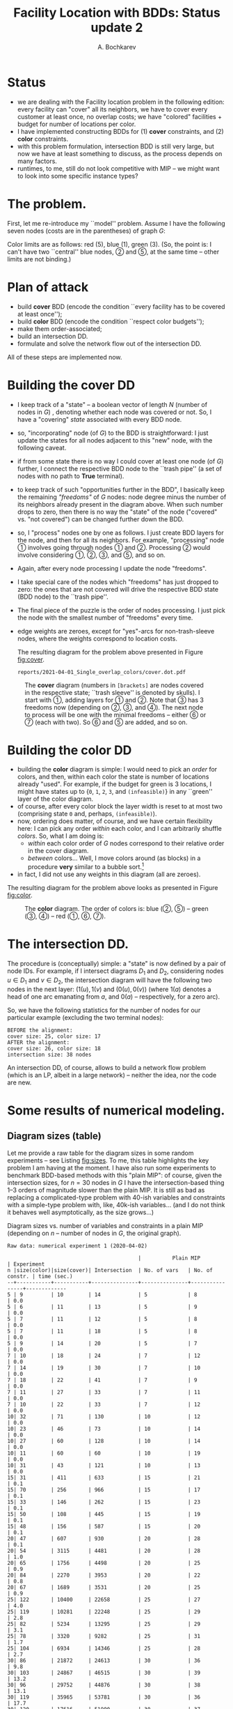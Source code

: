 #+TITLE: Facility Location with BDDs: Status update 2
#+AUTHOR: A. Bochkarev
#+OPTIONS: toc:nil date:nil H:3
#+LATEX_HEADER: \usepackage[margin=1in]{geometry}
#+LATEX_EADER: \usepackage{caption}
#+LATEX_HEADER: \usepackage{subcaption}
#+PROPERTY: header-args :eval never-export :dir ../.. :session *pyOrg*

* Technical code  :noexport:
 #+BEGIN_SRC python :noweb yes :results none
rdir = "reports/2021-04-01_Single_overlap_colors"
import cUFL
import varseq as vs
import BB_search as bb
import BDD as DD
 #+END_SRC 
  
 #+BEGIN_SRC python :results output :exports none
print(f"rdir={rdir}")
 #+END_SRC

 #+RESULTS:
 : rdir=reports/2021-04-01_Single_overlap_colors


* Status
  - we are dealing with the Facility location problem in the following edition: every facility can
    "cover" all its neighbors, we have to cover every customer at least once, no
    overlap costs; we have "colored" facilities + budget for number of locations
    per color.
  - I have implemented constructing BDDs for (1) *cover* constraints, and (2) *color* constraints.
  - with this problem formulation, intersection BDD is still very large, but now
    we have at least something to discuss, as the process depends on many factors.
  - runtimes, to me, still do not look competitive with MIP -- we might want to
    look into some specific instance types?

* The problem.
First, let me re-introduce my ``model'' problem. Assume I have the following
seven nodes (costs are in the parentheses) of graph $G$:
#+BEGIN_SRC python :exports none
S,f,fc,kb = cUFL.generate_simple_problem()
#cUFL.draw_problem_dia(S,f,fc,kb, filename=f"{rdir}/problem.dot")
#+END_SRC

#+RESULTS:

[[file:problem_LR.png]]

Color limits are as follows: red (5), blue (1), green (3). (So, the point is: I
can't have two ``central'' blue nodes, \textcircled{2} and \textcircled{5}, at the
same time -- other limits are not binding.)
 
* Plan of attack
- build *cover* BDD (encode the condition ``every facility has to be covered at least once'');
- build *color* BDD (encode the condition ``respect color budgets'');
- make them order-associated;
- build an intersection DD.
- formulate and solve the network flow out of the intersection DD.

All of these steps are implemented now.

* Building the cover DD
- I keep track of a "state" -- a boolean vector of length $N$ (number of nodes
  in $G$) , denoting whether each node was covered or not. So, I have a
  "covering" /state/ associated with every BDD node.
- so, "incorporating" node (of $G$) to the BDD is straightforward: I just update
  the states for all nodes adjacent to this "new" node, with the following caveat.
- if from some state there is no way I could cover at least one node (of $G$)
  further, I connect the respective BDD node to the ``trash pipe'' (a set of
  nodes with no path to *True* terminal).
- to keep track of such "opportunities further in the BDD", I basically keep the
  remaining /"freedoms"/ of $G$ nodes: node degree minus the number of its
  neighbors already present in the diagram above. When such number drops to
  zero, then there is no way the "state" of the node ("covered" vs. "not
  covered") can be changed further down the BDD.
- so, I "process" nodes one by one as follows. I just create BDD layers for the node,
  and then for all its neighbors. For example, "processing" node
  \textcircled{1} involves going through nodes \textcircled{1} and
  \textcircled{2}. Processing \textcircled{2} would involve considering 
  \textcircled{1}, \textcircled{2}, \textcircled{3}, and \textcircled{5}, and so
  on.
- Again, after every node processing I update the node "freedoms".
- I take special care of the nodes which "freedoms" has just dropped to zero: the ones
  that are not covered will drive the respective BDD state (BDD node) to the
  ``trash pipe''.
- The final piece of the puzzle is the order of nodes processing. I just pick
  the node with the smallest number of "freedoms" every time.
- edge weights are zeroes, except for "yes"-arcs for non-trash-sleeve nodes,
  where the weights correspond to location costs.

  The resulting diagram for the problem above presented in Figure [[fig:cover]].

  #+BEGIN_SRC python :exports none
cover, nl_cov = cUFL.build_cover_DD(S, f)

cover.dump_gv(node_labels=nl_cov, x_prefix='').view(filename=f"{rdir}/cover.dot")
  #+END_SRC

  #+RESULTS:
  : reports/2021-04-01_Single_overlap_colors/cover.dot.pdf

#+NAME: fig:cover
#+CAPTION: The *cover* diagram (numbers in =[brackets]= are nodes covered in the respective state; ``trash sleeve'' is denoted by skulls). I start with \textcircled{1}, adding layers for \textcircled{1} and \textcircled{2}. Note that \textcircled{3} has 3 freedoms now (depending on \textcircled{2}, \textcircled{3}, and \textcircled{4}). The next node to process will be one with the minimal freedoms -- either \textcircled{6} or \textcircled{7} (each with two). So \textcircled{6} and \textcircled{5} are added, and so on.
#+attr_latex: :width 530px
[[./cover.png]]

* Building the color DD
- building the *color* diagram is simple: I would need to pick an /order/ for
  colors, and then, within each color the state is number of locations already
  "used". For example, if the budget for green is 3 locations, I might have
  states up to {=0=, =1=, =2=, =3=, and =(infeasible)=} in any ``green'' layer
  of the color diagram.
- of course, after every color block the layer width is reset to at most two
  (comprising state =0= and, perhaps, =(infeasible)=).
- now, ordering does matter, of course, and we have certain flexibility here: I
  can pick any order /within/ each color, and I can arbitrarily shuffle
  /colors/. So, what I am doing is:
  + /within/ each color order of $G$ nodes correspond to their relative order in the cover diagram.
  + /between/ colors... Well, I move colors around (as blocks) in a procedure
    *very* similar to a bubble sort.[fn:bubble]
- in fact, I did not use any weights in this diagram (all are zeroes).

The resulting diagram for the problem above looks as presented in Figure [[fig:color]].

#+BEGIN_SRC python :exports none
pref_order = [int(x[1:]) for x in cover.vars]
color, nl_col = cUFL.build_color_DD(f, fc, kb, pref_order)
color.dump_gv(node_labels=nl_col, x_prefix='').view(filename=f"{rdir}/color.dot")
#+END_SRC

#+RESULTS:
: reports/2021-04-01_Single_overlap_colors/color.dot.pdf

#+NAME: fig:color
#+CAPTION: The *color* diagram. The order of colors is: blue (\textcircled{2}, \textcircled{5}) -- green (\textcircled{3}, \textcircled{4}) -- red (\textcircled{1}, \textcircled{6}, \textcircled{7}).
#+attr_latex: :width 250px
[[./color.png]]

* The intersection DD.
  The procedure is (conceptually) simple: a "state" is now defined by a pair of
  node IDs. For example, if I intersect diagrams $D_1$ and $D_2$, considering
  nodes $u\in D_1$ and $v\in D_2$, the intersection diagram will have the
  following two nodes in the next layer: $(1(u), 1(v)$ and $(0(u), 0(v))$ (where
  $1(a)$ denotes a head of one arc emanating from $a$, and $0(a)$ --
  respectively, for a zero arc).

  So, we have the following statistics for the number of nodes for our
  particular example (excluding the two terminal nodes):
#+BEGIN_SRC python :exports results :results output
print(f"BEFORE the alignment:")
print(f"cover size: {cover.size()}, color size: {color.size()}")

vs_cover = vs.VarSeq(cover.vars, [len(L) for L in cover.layers[:-1]])
vs_color = vs.VarSeq(color.vars, [len(L) for L in color.layers[:-1]])

assert set(vs_cover.layer_var) == set(vs_color.layer_var), f"cover:{vs_cover.layer_var}, color:{vs_color.layer_var}"
b = bb.BBSearch(vs_cover, vs_color)

# bb.TIMEOUT_ITERATIONS=10000
status = b.search()
assert status == "optimal" or status == "timeout"

cover_p = cover.align_to(b.Ap_cand.layer_var, inplace=False)
color_p = color.align_to(b.Ap_cand.layer_var, inplace=False)

print(f"AFTER the alignment:")
print(f"cover size: {cover_p.size()}, color size: {color_p.size()}")
int_DD = DD.intersect(cover_p, color_p)
print(f"intersection size: {int_DD.size()} nodes")
#+END_SRC

#+RESULTS:
: BEFORE the alignment:
: cover size: 25, color size: 17
: AFTER the alignment:
: cover size: 26, color size: 18
: intersection size: 38 nodes

An intersection DD, of course, allows to build a network flow problem (which is
an LP, albeit in a large network) -- neither the idea, nor the code are new.

* Some results of numerical modeling.
  
** Diagram sizes (table)
Let me provide a raw table for the diagram sizes in some random experiments --
see Listing [[fig:sizes]]. To me, this table highlights the key problem I am having
at the moment. I have also run some experiments to benchmark BDD-based methods
with this "plain MIP": of course, given the intersection sizes, for $n=30$ nodes
in $G$ I have the intersection-based thing 1--3 orders of magnitude slower than
the plain MIP. It is still as bad as replacing a complicated-type problem
with 40-ish variables and constraints with a simple-type problem with, like,
40k-ish variables... (and I do not think it behaves well asymptotically, as the size grows...)

#+name: fig:sizes
#+caption: Diagram sizes vs. number of variables and constraints in a plain MIP (depending on $n$ -- number of nodes in $G$, the original graph).
#+begin_src text
Raw data: numerical experiment 1 (2020-04-02)
    
                                          |          Plain MIP             | Experiment
n |size(color)|size(cover)| Intersection  | No. of vars   | No. of constr. | time (sec.)
--+-----------+-----------+---------------+---------------+----------------+-------------
5 | 9         | 10        | 14            | 5             | 8              | 0.0
5 | 6         | 11        | 13            | 5             | 9              | 0.0
5 | 7         | 11        | 12            | 5             | 8              | 0.0
5 | 7         | 11        | 18            | 5             | 8              | 0.0
5 | 9         | 14        | 20            | 5             | 7              | 0.0
7 | 10        | 18        | 24            | 7             | 12             | 0.0
7 | 14        | 19        | 30            | 7             | 10             | 0.0
7 | 18        | 22        | 41            | 7             | 9              | 0.0
7 | 11        | 27        | 33            | 7             | 11             | 0.0
7 | 10        | 22        | 33            | 7             | 12             | 0.0
10| 32        | 71        | 130           | 10            | 12             | 0.0
10| 23        | 46        | 73            | 10            | 14             | 0.0
10| 27        | 60        | 128           | 10            | 14             | 0.0
10| 11        | 60        | 60            | 10            | 19             | 0.0
10| 31        | 43        | 121           | 10            | 13             | 0.0
15| 31        | 411       | 633           | 15            | 21             | 0.1
15| 70        | 256       | 966           | 15            | 17             | 0.1
15| 33        | 146       | 262           | 15            | 23             | 0.1
15| 50        | 108       | 445           | 15            | 19             | 0.1
15| 48        | 156       | 587           | 15            | 20             | 0.1
20| 47        | 607       | 930           | 20            | 28             | 0.1
20| 54        | 3115      | 4481          | 20            | 28             | 1.0
20| 65        | 1756      | 4498          | 20            | 25             | 0.9
20| 84        | 2270      | 3953          | 20            | 22             | 0.8
20| 67        | 1689      | 3531          | 20            | 25             | 0.9
25| 122       | 10400     | 22658         | 25            | 27             | 4.0
25| 119       | 10281     | 22248         | 25            | 29             | 2.8
25| 82        | 5234      | 13295         | 25            | 29             | 3.1
25| 78        | 3320      | 9282          | 25            | 31             | 1.7
25| 104       | 6934      | 14346         | 25            | 28             | 2.7
30| 86        | 21872     | 24613         | 30            | 36             | 9.8
30| 103       | 24867     | 46515         | 30            | 39             | 13.2
30| 96        | 29752     | 44876         | 30            | 38             | 13.1
30| 119       | 35965     | 53781         | 30            | 36             | 17.7
30| 120       | 17616     | 51990         | 30            | 37             | 14.1
--+-----------+-----------+---------------+---------------+----------------+-------------
#+end_src

* Random instances generation

* Discussion
  - sorting variables in =color= diagram.
  - random graph generation (limit node degree?)
  - next node selection in the (cover) BDD generation procedure.

* Footnotes

[fn:bubble] oh, this is a strange story. I can ``compare'' any two colors $C_1$
and $C_2$ (relative to the target order of nodes in $G$), in the sense that I
can say, what gives me more inversions with the cover diagram: $C_1 \prec C_2$
or $C_2 \prec C_1$. The only thing is: I am not sure the resulting relation is
transitive... And so, perhaps, every 300th or 400th random example is off by
1--2 inversions from the optimum. Anyways, the way I have implemented it now
allowed to cut no. of nodes and runtimes approx. 2--3 times, I think, compared
to the trivial ordering (1, 2, 3, $\ldots$).
